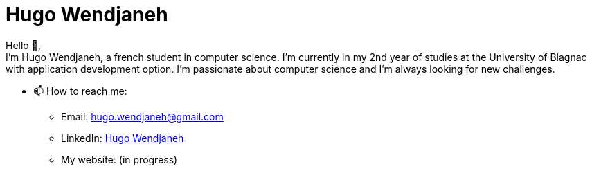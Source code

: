 = Hugo Wendjaneh
:email: hugo.wendjaneh@gmail.com
:toc: auto
:toc-title: Sommaire
:toclevels: 4
:title-separator: any
:nofooter:

Hello 👋, +
I'm Hugo Wendjaneh, a french student in computer science. I'm currently in my 2nd year of studies at the University of Blagnac with application development option. I'm passionate about computer science and I'm always looking for new challenges.

* 📫 How to reach me:
    ** Email: hugo.wendjaneh@gmail.com
    ** LinkedIn: https://www.linkedin.com/in/hugo-wendjaneh-036637252/[Hugo Wendjaneh]
    ** My website: (in progress)
